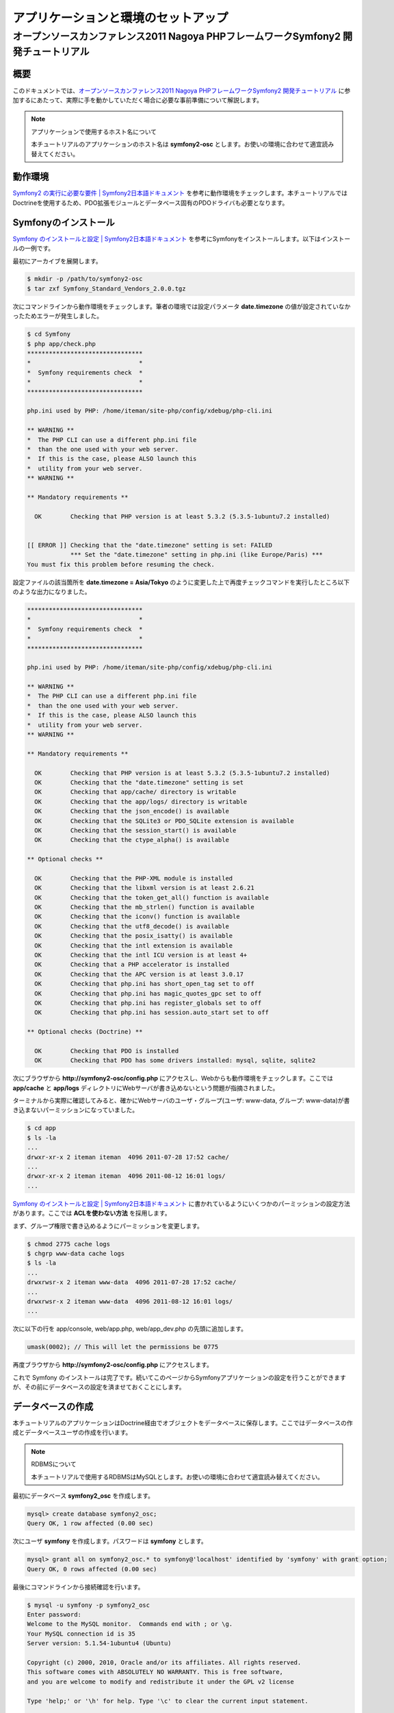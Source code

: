 .. -*- coding: utf-8; -*-
==================
アプリケーションと環境のセットアップ
==================
------------------------------------------------------
オープンソースカンファレンス2011 Nagoya PHPフレームワークSymfony2 開発チュートリアル
------------------------------------------------------

概要
====
このドキュメントでは、`オープンソースカンファレンス2011 Nagoya PHPフレームワークSymfony2 開発チュートリアル <https://www.ospn.jp/osc2011-nagoya/modules/eguide/event.php?eid=13>`_ に参加するにあたって、実際に手を動かしていただく場合に必要な事前準備について解説します。

.. note:: アプリケーションで使用するホスト名について

    本チュートリアルのアプリケーションのホスト名は **symfony2-osc** とします。お使いの環境に合わせて適宜読み替えてください。

動作環境
====
`Symfony2 の実行に必要な要件 | Symfony2日本語ドキュメント <http://docs.symfony.gr.jp/symfony2/reference/requirements.html>`_ を参考に動作環境をチェックします。本チュートリアルではDoctrineを使用するため、PDO拡張モジュールとデータベース固有のPDOドライバも必要となります。

Symfonyのインストール
====
`Symfony のインストールと設定 | Symfony2日本語ドキュメント <http://docs.symfony.gr.jp/symfony2/book/installation.html>`_ を参考にSymfonyをインストールします。以下はインストールの一例です。

最初にアーカイブを展開します。

.. code-block:: bash

    $ mkdir -p /path/to/symfony2-osc
    $ tar zxf Symfony_Standard_Vendors_2.0.0.tgz

次にコマンドラインから動作環境をチェックします。筆者の環境では設定パラメータ **date.timezone** の値が設定されていなかったためエラーが発生しました。

.. code-block:: bash

    $ cd Symfony
    $ php app/check.php 
    ********************************
    *                              *
    *  Symfony requirements check  *
    *                              *
    ********************************
    
    php.ini used by PHP: /home/iteman/site-php/config/xdebug/php-cli.ini
    
    ** WARNING **
    *  The PHP CLI can use a different php.ini file
    *  than the one used with your web server.
    *  If this is the case, please ALSO launch this
    *  utility from your web server.
    ** WARNING **
    
    ** Mandatory requirements **
    
      OK        Checking that PHP version is at least 5.3.2 (5.3.5-1ubuntu7.2 installed)
    
    
    [[ ERROR ]] Checking that the "date.timezone" setting is set: FAILED
                *** Set the "date.timezone" setting in php.ini (like Europe/Paris) ***
    You must fix this problem before resuming the check.

設定ファイルの該当箇所を **date.timezone = Asia/Tokyo** のように変更した上で再度チェックコマンドを実行したところ以下のような出力になりました。

.. code-block:: bash

    ********************************
    *                              *
    *  Symfony requirements check  *
    *                              *
    ********************************
    
    php.ini used by PHP: /home/iteman/site-php/config/xdebug/php-cli.ini
    
    ** WARNING **
    *  The PHP CLI can use a different php.ini file
    *  than the one used with your web server.
    *  If this is the case, please ALSO launch this
    *  utility from your web server.
    ** WARNING **
    
    ** Mandatory requirements **
    
      OK        Checking that PHP version is at least 5.3.2 (5.3.5-1ubuntu7.2 installed)
      OK        Checking that the "date.timezone" setting is set
      OK        Checking that app/cache/ directory is writable
      OK        Checking that the app/logs/ directory is writable
      OK        Checking that the json_encode() is available
      OK        Checking that the SQLite3 or PDO_SQLite extension is available
      OK        Checking that the session_start() is available
      OK        Checking that the ctype_alpha() is available
    
    ** Optional checks **
    
      OK        Checking that the PHP-XML module is installed
      OK        Checking that the libxml version is at least 2.6.21
      OK        Checking that the token_get_all() function is available
      OK        Checking that the mb_strlen() function is available
      OK        Checking that the iconv() function is available
      OK        Checking that the utf8_decode() is available
      OK        Checking that the posix_isatty() is available
      OK        Checking that the intl extension is available
      OK        Checking that the intl ICU version is at least 4+
      OK        Checking that a PHP accelerator is installed
      OK        Checking that the APC version is at least 3.0.17
      OK        Checking that php.ini has short_open_tag set to off
      OK        Checking that php.ini has magic_quotes_gpc set to off
      OK        Checking that php.ini has register_globals set to off
      OK        Checking that php.ini has session.auto_start set to off
    
    ** Optional checks (Doctrine) **
    
      OK        Checking that PDO is installed
      OK        Checking that PDO has some drivers installed: mysql, sqlite, sqlite2

次にブラウザから **http://symfony2-osc/config.php** にアクセスし、Webからも動作環境をチェックします。ここでは **app/cache** と **app/logs** ディレクトリにWebサーバが書き込めないという問題が指摘されました。

.. image:: images/config1.png

ターミナルから実際に確認してみると、確かにWebサーバのユーザ・グループ(ユーザ: www-data, グループ: www-data)が書き込まないパーミッションになっていました。

.. code-block:: bash

    $ cd app
    $ ls -la
    ...
    drwxr-xr-x 2 iteman iteman  4096 2011-07-28 17:52 cache/
    ...
    drwxr-xr-x 2 iteman iteman  4096 2011-08-12 16:01 logs/
    ...

`Symfony のインストールと設定 | Symfony2日本語ドキュメント <http://docs.symfony.gr.jp/symfony2/book/installation.html>`_ に書かれているようにいくつかのパーミッションの設定方法があります。ここでは **ACLを使わない方法** を採用します。

まず、グループ権限で書き込めるようにパーミッションを変更します。

.. code-block:: bash

    $ chmod 2775 cache logs
    $ chgrp www-data cache logs
    $ ls -la
    ...
    drwxrwsr-x 2 iteman www-data  4096 2011-07-28 17:52 cache/
    ...
    drwxrwsr-x 2 iteman www-data  4096 2011-08-12 16:01 logs/
    ...

次に以下の行を app/console, web/app.php, web/app_dev.php の先頭に追加します。

.. code-block:: bash

    umask(0002); // This will let the permissions be 0775


再度ブラウザから **http://symfony2-osc/config.php** にアクセスします。

.. image:: images/config2.png

これで Symfony のインストールは完了です。続いてこのページからSymfonyアプリケーションの設定を行うことができますが、その前にデータベースの設定を済ませておくことにします。

データベースの作成
====

本チュートリアルのアプリケーションはDoctrine経由でオブジェクトをデータベースに保存します。ここではデータベースの作成とデータベースユーザの作成を行います。

.. note:: RDBMSについて

    本チュートリアルで使用するRDBMSはMySQLとします。お使いの環境に合わせて適宜読み替えてください。

最初にデータベース **symfony2_osc** を作成します。

.. code-block:: bash

    mysql> create database symfony2_osc;
    Query OK, 1 row affected (0.00 sec)

次にユーザ **symfony** を作成します。パスワードは **symfony** とします。

.. code-block:: bash

    mysql> grant all on symfony2_osc.* to symfony@'localhost' identified by 'symfony' with grant option;
    Query OK, 0 rows affected (0.00 sec)

最後にコマンドラインから接続確認を行います。

.. code-block:: bash

    $ mysql -u symfony -p symfony2_osc
    Enter password: 
    Welcome to the MySQL monitor.  Commands end with ; or \g.
    Your MySQL connection id is 35
    Server version: 5.1.54-1ubuntu4 (Ubuntu)
    
    Copyright (c) 2000, 2010, Oracle and/or its affiliates. All rights reserved.
    This software comes with ABSOLUTELY NO WARRANTY. This is free software,
    and you are welcome to modify and redistribute it under the GPL v2 license
    
    Type 'help;' or '\h' for help. Type '\c' to clear the current input statement.
    
    mysql> 

Symfonyアプリケーションの設定
====

データベースの作成が完了したら、ブラウザから **http://symfony2-osc/config.php** にアクセスし、オンラインでSymfonyアプリケーションの設定を行います。ここで設定する内容は最終的に **app/config/parameters.ini** ファイルに書き込まれるため、あらかじめWebサーバから書き込めるようにしておく必要があります。

準備ができたらリンク **Configure your Symfony Application online** をクリックします。するとデータベース接続設定のページが表示されます。

.. image:: images/config-database.png

フォームに接続情報を入力し **NEXT STEP** ボタンをクリックします。するとGlobal Secretの設定ページが表示されます。

.. image:: images/config-secret.png

**GENERATE** ボタンをクリックし、Secretを生成します。Secretが確定したら **NEXT STEP** ボタンをクリックします。すると設定内容の書き込みが行われ、その内容がページに表示されます。

.. image:: images/config-final.png

以上でアプリケーションと環境のセットアップは完了です。

参考
====

* `Symfony2 の実行に必要な要件 | Symfony2日本語ドキュメント <http://docs.symfony.gr.jp/symfony2/reference/requirements.html>`_
* `Symfony のインストールと設定 | Symfony2日本語ドキュメント <http://docs.symfony.gr.jp/symfony2/book/installation.html>`_
